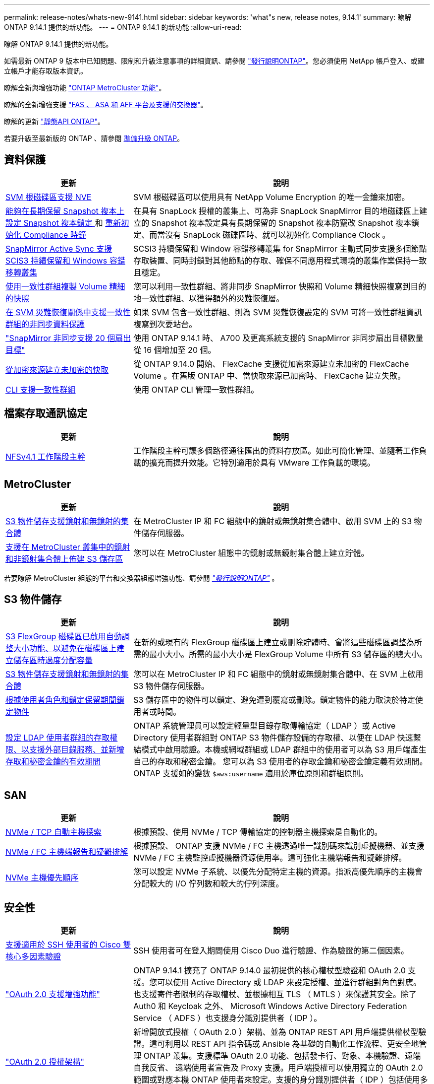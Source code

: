 ---
permalink: release-notes/whats-new-9141.html 
sidebar: sidebar 
keywords: 'what"s new, release notes, 9.14.1' 
summary: 瞭解 ONTAP 9.14.1 提供的新功能。 
---
= ONTAP 9.14.1 的新功能
:allow-uri-read: 


[role="lead"]
瞭解 ONTAP 9.14.1 提供的新功能。

如需最新 ONTAP 9 版本中已知問題、限制和升級注意事項的詳細資訊、請參閱 https://library.netapp.com/ecm/ecm_download_file/ECMLP2492508["發行說明ONTAP"^]。您必須使用 NetApp 帳戶登入、或建立帳戶才能存取版本資訊。

瞭解全新與增強功能 https://docs.netapp.com/us-en/ontap-metrocluster/releasenotes/mcc-new-features.html["ONTAP MetroCluster 功能"^]。

瞭解的全新增強支援 https://docs.netapp.com/us-en/ontap-systems/whats-new.html["FAS 、 ASA 和 AFF 平台及支援的交換器"^]。

瞭解的更新 https://docs.netapp.com/us-en/ontap-automation/whats_new.html["靜態API ONTAP"^]。

若要升級至最新版的 ONTAP 、請參閱 xref:../upgrade/prepare.html[準備升級 ONTAP]。



== 資料保護

[cols="30%,70%"]
|===
| 更新 | 說明 


| xref:../encryption-at-rest/configure-netapp-volume-encryption-concept.html[SVM 根磁碟區支援 NVE] | SVM 根磁碟區可以使用具有 NetApp Volume Encryption 的唯一金鑰來加密。 


| xref:../snaplock/snapshot-lock-concept.html[能夠在長期保留 Snapshot 複本上設定 Snapshot 複本鎖定 ] 和 xref:../snaplock/initialize-complianceclock-task.html[重新初始化 Compliance 時鐘] | 在具有 SnapLock 授權的叢集上、可為非 SnapLock SnapMirror 目的地磁碟區上建立的 Snapshot 複本設定具有長期保留的 Snapshot 複本防竄改 Snapshot 複本鎖定、而當沒有 SnapLock 磁碟區時、就可以初始化 Compliance Clock 。 


| xref:../snapmirror-active-sync/index.html[SnapMirror Active Sync 支援 SCIS3 持續保留和 Windows 容錯移轉叢集] | SCSI3 持續保留和 Window 容錯移轉叢集 for SnapMirror 主動式同步支援多個節點存取裝置、同時封鎖對其他節點的存取、確保不同應用程式環境的叢集作業保持一致且穩定。 


| xref:../data-protection/snapmirror-svm-replication-concept.html[使用一致性群組複製 Volume 精細的快照] | 您可以利用一致性群組、將非同步 SnapMirror 快照和 Volume 精細快照複寫到目的地一致性群組、以獲得額外的災難恢復層。 


| xref:../task_dp_configure_storage_vm_dr.html[在 SVM 災難恢復關係中支援一致性群組的非同步資料保護] | 如果 SVM 包含一致性群組、則為 SVM 災難恢復設定的 SVM 可將一致性群組資訊複寫到次要站台。 


| link:https://hwu.netapp.com/["SnapMirror 非同步支援 20 個扇出目標"^] | 使用 ONTAP 9.14.1 時、 A700 及更高系統支援的 SnapMirror 非同步扇出目標數量從 16 個增加至 20 個。 


| xref:../flexcache/create-volume-task.html[從加密來源建立未加密的快取] | 從 ONTAP 9.14.0 開始、 FlexCache 支援從加密來源建立未加密的 FlexCache Volume 。在舊版 ONTAP 中、當快取來源已加密時、 FlexCache 建立失敗。 


| xref:../consistency-groups/configure-task.html[CLI 支援一致性群組] | 使用 ONTAP CLI 管理一致性群組。 
|===


== 檔案存取通訊協定

[cols="30%,70%"]
|===
| 更新 | 說明 


| xref:../nfs-trunking/index.html[NFSv4.1 工作階段主幹] | 工作階段主幹可讓多個路徑通往匯出的資料存放區。如此可簡化管理、並隨著工作負載的擴充而提升效能。它特別適用於具有 VMware 工作負載的環境。 
|===


== MetroCluster

[cols="30%,70%"]
|===
| 更新 | 說明 


| xref:../s3-config/index.html[S3 物件儲存支援鏡射和無鏡射的集合體] | 在 MetroCluster IP 和 FC 組態中的鏡射或無鏡射集合體中、啟用 SVM 上的 S3 物件儲存伺服器。 


| xref:../s3-config/create-bucket-mcc-task.html[支援在 MetroCluster 叢集中的鏡射和非鏡射集合體上佈建 S3 儲存區] | 您可以在 MetroCluster 組態中的鏡射或無鏡射集合體上建立貯體。 
|===
若要瞭解 MetroCluster 組態的平台和交換器組態增強功能、請參閱 _link:https://library.netapp.com/ecm/ecm_download_file/ECMLP2492508["發行說明ONTAP"^]_ 。



== S3 物件儲存

[cols="30%,70%"]
|===
| 更新 | 說明 


| xref:../s3-config/create-bucket-task.html[S3 FlexGroup 磁碟區已啟用自動調整大小功能、以避免在磁碟區上建立儲存區時過度分配容量] | 在新的或現有的 FlexGroup 磁碟區上建立或刪除貯體時、會將這些磁碟區調整為所需的最小大小。所需的最小大小是 FlexGroup Volume 中所有 S3 儲存區的總大小。 


| xref:../s3-config/index.html[S3 物件儲存支援鏡射和無鏡射的集合體] | 您可以在 MetroCluster IP 和 FC 組態中的鏡射或無鏡射集合體中、在 SVM 上啟用 S3 物件儲存伺服器。 


| xref:../s3-config/ontap-s3-supported-actions-reference.html[根據使用者角色和鎖定保留期間鎖定物件] | S3 儲存區中的物件可以鎖定、避免遭到覆寫或刪除。鎖定物件的能力取決於特定使用者或時間。 


| xref:../s3-config/configure-access-ldap.html[設定 LDAP 使用者群組的存取權限、以支援外部目錄服務、並新增存取和秘密金鑰的有效期間]  a| 
ONTAP 系統管理員可以設定輕量型目錄存取傳輸協定（ LDAP ）或 Active Directory 使用者群組對 ONTAP S3 物件儲存設備的存取權、以便在 LDAP 快速繫結模式中啟用驗證。本機或網域群組或 LDAP 群組中的使用者可以為 S3 用戶端產生自己的存取和秘密金鑰。
您可以為 S3 使用者的存取金鑰和秘密金鑰定義有效期間。
ONTAP 支援如的變數 `$aws:username` 適用於庫位原則和群組原則。

|===


== SAN

[cols="30%,70%"]
|===
| 更新 | 說明 


| xref:../nvme/manage-automated-discovery.html[NVMe / TCP 自動主機探索] | 根據預設、使用 NVMe / TCP 傳輸協定的控制器主機探索是自動化的。 


| xref:../nvme/disable-vmid-task.html[NVMe / FC 主機端報告和疑難排解] | 根據預設、 ONTAP 支援 NVMe / FC 主機透過唯一識別碼來識別虛擬機器、並支援 NVMe / FC 主機監控虛擬機器資源使用率。這可強化主機端報告和疑難排解。 


| xref:../san-admin/map-nvme-namespace-subsystem-task.html[NVMe 主機優先順序] | 您可以設定 NVMe 子系統、以優先分配特定主機的資源。指派高優先順序的主機會分配較大的 I/O 佇列數和較大的佇列深度。 
|===


== 安全性

[cols="30%,70%"]
|===
| 更新 | 說明 


| xref:../authentication/configure-cisco-duo-mfa-task.html[支援適用於 SSH 使用者的 Cisco 雙核心多因素驗證] | SSH 使用者可在登入期間使用 Cisco Duo 進行驗證、作為驗證的第二個因素。 


| link:../authentication/oauth2-deploy-ontap.html["OAuth 2.0 支援增強功能"] | ONTAP 9.14.1 擴充了 ONTAP 9.14.0 最初提供的核心權杖型驗證和 OAuth 2.0 支援。您可以使用 Active Directory 或 LDAP 來設定授權、並進行群組對角色對應。也支援寄件者限制的存取權杖、並根據相互 TLS （ MTLS ）來保護其安全。除了 Auth0 和 Keycloak 之外、 Microsoft Windows Active Directory Federation Service （ ADFS ）也支援身分識別提供者（ IDP ）。 


| link:../authentication/oauth2-deploy-ontap.html["OAuth 2.0 授權架構"] | 新增開放式授權（ OAuth 2.0 ）架構、並為 ONTAP REST API 用戶端提供權杖型驗證。這可利用以 REST API 指令碼或 Ansible 為基礎的自動化工作流程、更安全地管理 ONTAP 叢集。支援標準 OAuth 2.0 功能、包括發卡行、對象、本機驗證、遠端自我反省、 遠端使用者宣告及 Proxy 支援。用戶端授權可以使用獨立的 OAuth 2.0 範圍或對應本機 ONTAP 使用者來設定。支援的身分識別提供者（ IDP ）包括使用多個並行伺服器的驗證 0 和 Keycloak 。 


| xref:../anti-ransomware/manage-parameters-task.html[可調警示、提供自動勒索軟體保護] | 設定「自動勒索軟體保護」、以便在偵測到新的副檔名或取得 ARP Snapshot 時接收通知、並收到可能發生勒索軟體事件的早期警告。 


| xref:https://docs.netapp.com/us-en/ontap/nas-audit/persistent-stores.html[FPolicy 支援持續儲存區、以減少延遲] | FPolicy 可讓您設定持續儲存區、以擷取 SVM 中非強制性非同步原則的檔案存取事件。持續儲存區可協助將用戶端 I/O 處理與 FPolicy 通知處理分離、以減少用戶端延遲。不支援同步和非同步強制組態。 


| xref:../flexcache/supported-unsupported-features-concept.html[FPolicy 支援 SMB 上的 FlexCache 磁碟區] | FPolicy 支援 FlexCache Volume 搭配 NFS 或 SMB 。以前、 FlexCache Volume 不支援使用 SMB 的 FPolicy 。 
|===


== 儲存效率

[cols="30%,70%"]
|===
| 更新 | 說明 


| xref:../file-system-analytics/considerations-concept.html[檔案系統分析中的掃描追蹤] | 追蹤檔案系統分析初始化掃描、並即時深入瞭解進度和節流。 


| xref:../volumes/determine-space-usage-volume-aggregate-concept.html[增加 FAS 平台上的可用 Aggregate 空間] | 對於 FAS 平台、大於 30TB 大小的 WAFL 保留區會從 10% 降至 5% 、進而增加聚合中的可用空間。 


| xref:../volumes/determine-space-usage-volume-aggregate-concept.html[TSSE 磁碟區中實體使用空間的報告變更]  a| 
在已啟用溫度敏感儲存效率（ TSSE ）的磁碟區上、用於報告磁碟區所用空間量的 ONTAP CLI 度量、包括因 TSSE 所節省的空間。此度量會反映在 Volume show -physical used 和 volume show-space -physical used 命令中。
對於 FabricPool 、的價值 `-physical-used` 是容量層和效能層的組合。
如需特定命令、請參閱 https://docs.netapp.com/us-en/ontap-cli-9141/volume-show.html[`volume show`^] 和連結： https://docs.netapp.com/us-en/ontap-cli-9141/volume-show-space.html[`volume show space`^]。

|===


== 儲存資源管理增強功能

[cols="30%,70%"]
|===
| 更新 | 說明 


| xref:../flexgroup/manage-flexgroup-rebalance-task.html[主動式 FlexGroup 重新平衡] | FlexGroup Volume 支援自動將目錄中不斷成長的檔案移至遠端成員、以減少當地成員的 I/O 瓶頸。 


| xref:../flexgroup/supported-unsupported-config-concept.html[FlexGroup 磁碟區中的 Snapshot 複本標記] | 您可以在中新增、修改及刪除標記和標籤（註解）、以協助識別 Snapshot 複本、並避免意外刪除 FlexGroup Volume 中的 Snapshot 複本。 


| xref:../fabricpool/enable-disable-volume-cloud-write-task.html[使用 FabricPool 直接寫入雲端] | FabricPool 新增了將資料寫入 FabricPool 中磁碟區的功能、因此它可以直接移至雲端、而無需等待分層掃描。 


| xref:../fabricpool/enable-disable-aggressive-read-ahead-task.html[FabricPool 積極預先讀取] | FabricPool 可在 FabricPool 磁碟區上提供主動式的檔案預先讀取功能、例如影片串流、確保不會遺失任何框架。 
|===


== SVM 管理增強功能

[cols="30%,70%"]
|===
| 更新 | 說明 


| xref:../svm-migrate/index.html#supported-and-unsupported-features[SVM 資料移動性支援移轉包含使用者和群組配額及 qtree 的 SVM] | SVM 資料移動性新增了移轉 SVM 的支援、其中包含使用者和群組配額及 qtree 。 


| xref:../svm-migrate/index.html[每個 SVM 最多支援 400 個磁碟區、最多支援 12 個 HA 配對、而使用 SVM 資料移動功能的 pNFS 則支援 NFS 4.1] | SVM 資料移動性支援的每個 SVM 磁碟區數量上限增加至 400 個、而支援的 HA 配對數則增加至 12 個。 
|===


== 系統管理員

[cols="30%,70%"]
|===
| 更新 | 說明 


| xref:../data-protection/create-delete-snapmirror-failover-test-task.html[SnapMirror 測試容錯移轉支援] | 您可以使用 System Manager 來執行 SnapMirror 測試容錯移轉排練、而不會中斷現有的 SnapMirror 關係。 


| xref:../network-management/index.html[廣播網域中的連接埠管理] | 您可以使用 System Manager 來編輯或刪除已指派給廣播網域的連接埠。 


| xref:../mediator/manage-mediator-sm-task.html[啟用 Mediator 輔助自動非計畫性切換（ MAUSO ）] | 執行 IP MetroCluster 切換和切換時、您可以使用系統管理員來啟用或停用 Mediator 輔助的自動非計畫性切換（ MAUSO ）。 


| xref:../assign-tags-cluster-task.html[叢集] 和 xref:../assign-tags-volumes-task.html[Volume] 標記 | 您可以使用 System Manager 使用標記、以不同方式分類叢集和磁碟區、例如依用途、擁有者或環境。當有許多物件屬於同一類型時、這項功能非常實用。使用者可以根據指派給它的標記、快速識別特定物件。 


| xref:../consistency-groups/index.html[強化一致性群組監控支援] | System Manager 會顯示一致性群組使用量的歷史資料。 


| xref:../nvme/setting-up-secure-authentication-nvme-tcp-task.html[NVMe 頻內驗證] | 您可以使用 System Manager 、使用 DH-HMAC-CHAP 驗證傳輸協定、透過 NVMe / TCP 和 NVMe / FC 傳輸協定、在 NVMe 主機和控制器之間設定安全、單向和雙向驗證。 


| xref:../s3-config/create-bucket-lifecycle-rule-task.html[支援將 S3 儲存區生命週期管理延伸至 System Manager] | 您可以使用 System Manager 來定義刪除貯體中特定物件的規則、並透過這些規則使這些貯體物件過期。 
|===